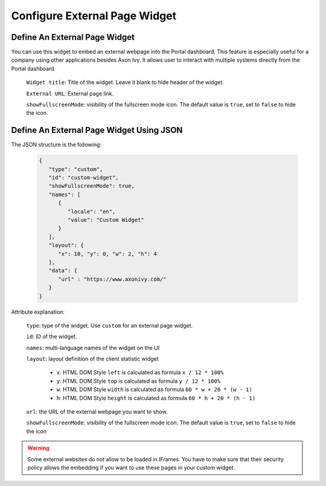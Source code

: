 .. _configure-new-dashboard-external-page-widget:

Configure External Page Widget
==============================

.. _define-an-external-page-widget:

Define An External Page Widget
------------------------------

You can use this widget to embed an external webpage into the Portal dashboard.
This feature is especially useful for a company using other applications besides Axon Ivy.
It allows user to interact with multiple systems directly from the Portal dashboard.

   |external-page-widget-configuration|

   ``Widget title``: Title of the widget. Leave it blank to hide header of the widget.

   ``External URL``: External page link.

   ``showFullscreenMode``: visibility of the fullscreen mode icon. The default
   value is ``true``, set to ``false`` to hide the icon.

Define An External Page Widget Using JSON
-----------------------------------------

The JSON structure is the following:

   .. code-block:: javascript

      {
         "type": "custom",
         "id": "custom-widget",
         "showFullscreenMode": true,
         "names": [
            {
               "locale": "en",
               "value": "Custom Widget"
            }
         ],
         "layout": {
            "x": 10, "y": 0, "w": 2, "h": 4
         },
         "data": {
            "url" : "https://www.axonivy.com/"
         }
      }
   ..

Attribute explanation:

   ``type``: type of the widget. Use ``custom`` for an external page widget.

   ``id``: ID of the widget.

   ``names``: multi-language names of the widget on the UI

   ``layout``: layout definition of the client statistic widget

      - ``x``: HTML DOM Style ``left`` is calculated as formula ``x / 12 * 100%``

      - ``y``: HTML DOM Style ``top`` is calculated as formula ``y / 12 * 100%``

      - ``w``: HTML DOM Style ``width`` is calculated as formula ``60 * w + 20 * (w - 1)``

      - ``h``: HTML DOM Style ``height`` is calculated as formula ``60 * h + 20 * (h - 1)``

   ``url``: the URL of the external webpage you want to show.

   ``showFullscreenMode``: visibility of the fullscreen mode icon. The default value is ``true``, set to ``false`` to hide the icon

.. warning::
   Some external websites do not allow to be loaded in IFrames. You have to make sure 
   that their security policy allows the embedding if you want to use these pages in your custom widget.

.. |external-page-widget-configuration| image:: ../../screenshots/dashboard/external-page-widget-configuration.png